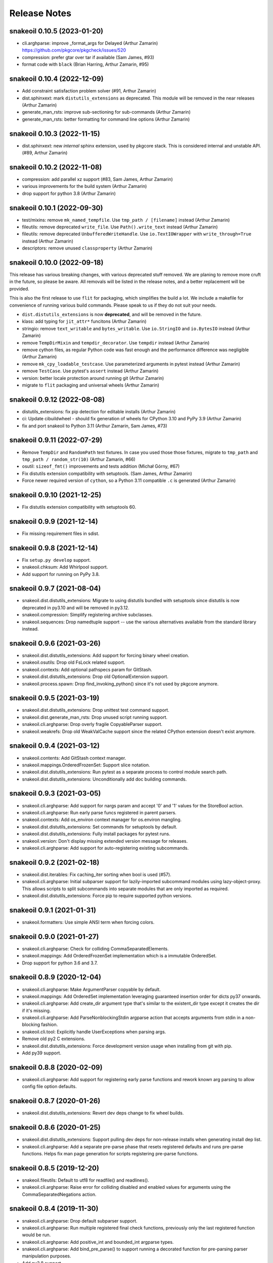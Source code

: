 =============
Release Notes
=============

snakeoil 0.10.5 (2023-01-20)
----------------------------

- cli.arghparse: improve _format_args for Delayed (Arthur Zamarin)
  https://github.com/pkgcore/pkgcheck/issues/520

- compression: prefer gtar over tar if available (Sam James, #93)

- format code with ``black`` (Brian Harring, Arthur Zamarin, #95)

snakeoil 0.10.4 (2022-12-09)
----------------------------

- Add constraint satisfaction problem solver (#91, Arthur Zamarin)

- dist.sphinxext: mark ``distutils_extensions`` as deprecated. This module will
  be removed in the near releases (Arthur Zamarin)

- generate_man_rsts: improve sub-sectioning for sub-commands (Arthur Zamarin)

- generate_man_rsts: better formatting for command line options (Arthur
  Zamarin)

snakeoil 0.10.3 (2022-11-15)
----------------------------

- dist.sphinxext: new *internal* sphinx extension, used by pkgcore stack. This
  is considered internal and unstable API. (#89, Arthur Zamarin)

snakeoil 0.10.2 (2022-11-08)
----------------------------

- compression: add parallel xz support (#83, Sam James, Arthur Zamarin)

- various improvements for the build system (Arthur Zamarin)

- drop support for python 3.8 (Arthur Zamarin)

snakeoil 0.10.1 (2022-09-30)
----------------------------

- test/mixins: remove ``mk_named_tempfile``. Use ``tmp_path / [filename]``
  instead (Arthur Zamarin)

- fileutils: remove deprecated ``write_file``. Use ``Path().write_text``
  instead (Arthur Zamarin)

- fileutils: remove deprecated ``UnbufferedWriteHandle``. Use
  ``io.TextIOWrapper`` with ``write_through=True`` instead (Arthur Zamarin)

- descriptors: remove unused ``classproperty`` (Arthur Zamarin)

snakeoil 0.10.0 (2022-09-18)
----------------------------

This release has various breaking changes, with various deprecated stuff
removed. We are planing to remove more cruft in the future, so please be aware.
All removals will be listed in the release notes, and a better replacement will
be provided.

This is also the first release to use ``flit`` for packaging, which simplifies
the build a lot. We include a makefile for convenience of running various build
commands. Please speak to us if they do not suit your needs.

- ``dist.distutils_extensions`` is now **deprecated**, and will be removed in
  the future.

- klass: add typing for ``jit_attr*`` funcitons (Arthur Zamarin)

- stringio: remove ``text_writable`` and ``bytes_writable``. Use
  ``io.StringIO`` and ``io.BytesIO`` instead (Arthur Zamarin)

- remove ``TempDirMixin`` and ``tempdir_decorator``. Use ``tempdir`` instead
  (Arthur Zamarin)

- remove cython files, as regular Python code was fast enough and the
  performance difference was negligible (Arthur Zamarin)

- remove ``mk_cpy_loadable_testcase``. Use parameterized arguments in pytest
  instead (Arthur Zamarin)

- remove ``TestCase``. Use pytest's ``assert`` instead (Arthur Zamarin)

- version: better locale protection around running git (Arthur Zamarin)

- migrate to ``flit`` packaging and universal wheels (Arthur Zamarin)

snakeoil 0.9.12 (2022-08-08)
----------------------------

- distutils_extensions: fix pip detection for editable installs (Arthur
  Zamarin)

- ci: Update cibuildwheel - should fix generation of wheels for CPython 3.10
  and PyPy 3.9 (Arthur Zamarin)

- fix and port snakeoil to Python 3.11 (Arthur Zamarin, Sam James, #73)

snakeoil 0.9.11 (2022-07-29)
----------------------------

- Remove ``TempDir`` and ``RandomPath`` test fixtures. In case you used those
  those fixtures, migrate to ``tmp_path`` and ``tmp_path / random_str(10)``
  (Arthur Zamarin, #66)

- osutil: ``sizeof_fmt()`` improvements and tests addition (Michał Górny, #67)

- Fix distutils extension compatibility with setuptools. (Sam James, Arthur
  Zamarin)

- Force newer required version of ``cython``, so a Python 3.11 compatible
  ``.c`` is generated (Arthur Zamarin)

snakeoil 0.9.10 (2021-12-25)
----------------------------

- Fix distutils extension compatibility with setuptools 60.

snakeoil 0.9.9 (2021-12-14)
---------------------------

- Fix missing requirement files in sdist.

snakeoil 0.9.8 (2021-12-14)
---------------------------

- Fix ``setup.py develop`` support.

- snakeoil.chksum: Add Whirlpool support.

- Add support for running on PyPy 3.8.

snakeoil 0.9.7 (2021-08-04)
---------------------------

- snakeoil.dist.distutils_extensions: Migrate to using distutils bundled with
  setuptools since distutils is now deprecated in py3.10 and will be removed in
  py3.12.

- snakeoil.compression: Simplify registering archive subclasses.

- snakeoil.sequences: Drop namedtuple support -- use the various alternatives
  available from the standard library instead.

snakeoil 0.9.6 (2021-03-26)
---------------------------

- snakeoil.dist.distutils_extensions: Add support for forcing binary wheel
  creation.

- snakeoil.osutils: Drop old FsLock related support.

- snakeoil.contexts: Add optional pathspecs param for GitStash.

- snakeoil.dist.distutils_extensions: Drop old OptionalExtension support.

- snakeoil.process.spawn: Drop find_invoking_python() since it's not used by
  pkgcore anymore.

snakeoil 0.9.5 (2021-03-19)
---------------------------

- snakeoil.dist.distutils_extensions: Drop unittest test command support.

- snakeoil.dist.generate_man_rsts: Drop unused script running support.

- snakeoil.cli.arghparse: Drop overly fragile CopyableParser support.

- snakeoil.weakrefs: Drop old WeakValCache support since the related CPython
  extension doesn't exist anymore.

snakeoil 0.9.4 (2021-03-12)
---------------------------

- snakeoil.contents: Add GitStash context manager.

- snakeoil.mappings.OrderedFrozenSet: Support slice notation.

- snakeoil.dist.distutils_extensions: Run pytest as a separate process to
  control module search path.

- snakeoil.dist.distutils_extensions: Unconditionally add doc building
  commands.

snakeoil 0.9.3 (2021-03-05)
---------------------------

- snakeoil.cli.arghparse: Add support for nargs param and accept '0' and '1'
  values for the StoreBool action.

- snakeoil.cli.arghparse: Run early parse funcs registered in parent parsers.

- snakeoil.contexts: Add os_environ context manager for os.environ mangling.

- snakeoil.dist.distutils_extensions: Set commands for setuptools by default.

- snakeoil.dist.distutils_extensions: Fully install packages for pytest runs.

- snakeoil.version: Don't display missing extended version message for
  releases.

- snakeoil.cli.arghparse: Add support for auto-registering existing
  subcommands.

snakeoil 0.9.2 (2021-02-18)
---------------------------

- snakeoil.dist.iterables: Fix caching_iter sorting when bool is used (#57).

- snakeoil.cli.arghparse: Initial subparser support for lazily-imported
  subcommand modules using lazy-object-proxy. This allows scripts to split
  subcommands into separate modules that are only imported as required.

- snakeoil.dist.distutils_extensions: Force pip to require supported
  python versions.

snakeoil 0.9.1 (2021-01-31)
---------------------------

- snakeoil.formatters: Use simple ANSI term when forcing colors.

snakeoil 0.9.0 (2021-01-27)
---------------------------

- snakeoil.cli.arghparse: Check for colliding CommaSeparatedElements.

- snakeoil.mappings: Add OrderedFrozenSet implementation which is a
  immutable OrderedSet.

- Drop support for python 3.6 and 3.7.

snakeoil 0.8.9 (2020-12-04)
---------------------------

- snakeoil.cli.arghparse: Make ArgumentParser copyable by default.

- snakeoil.mappings: Add OrderedSet implementation leveraging
  guaranteed insertion order for dicts py37 onwards.

- snakeoil.cli.arghparse: Add create_dir argument type that's
  similar to the existent_dir type except it creates the dir if
  it's missing.

- snakeoil.cli.arghparse: Add ParseNonblockingStdin argparse action
  that accepts arguments from stdin in a non-blocking fashion.

- snakeoil.cli.tool: Explicitly handle UserExceptions when parsing args.

- Remove old py2 C extensions.

- snakeoil.dist.distutils_extensions: Force development version
  usage when installing from git with pip.

- Add py39 support.

snakeoil 0.8.8 (2020-02-09)
---------------------------

- snakeoil.cli.arghparse: Add support for registering early parse functions and
  rework known arg parsing to allow config file option defaults.

snakeoil 0.8.7 (2020-01-26)
---------------------------

- snakeoil.dist.distutils_extensions: Revert dev deps change to fix wheel
  builds.

snakeoil 0.8.6 (2020-01-25)
---------------------------

- snakeoil.dist.distutils_extensions: Support pulling dev deps for non-release
  installs when generating install dep list.

- snakeoil.cli.arghparse: Add a separate pre-parse phase that resets registered
  defaults and runs pre-parse functions. Helps fix man page generation for
  scripts registering pre-parse functions.

snakeoil 0.8.5 (2019-12-20)
---------------------------

- snakeoil.fileutils: Default to utf8 for readfile() and readlines().

- snakeoil.cli.arghparse: Raise error for colliding disabled and enabled values
  for arguments using the CommaSeparatedNegations action.

snakeoil 0.8.4 (2019-11-30)
---------------------------

- snakeoil.cli.arghparse: Drop default subparser support.

- snakeoil.cli.arghparse: Run multiple registered final check functions,
  previously only the last registered function would be run.

- snakeoil.cli.arghparse: Add positive_int and bounded_int argparse types.

- snakeoil.cli.arghparse: Add bind_pre_parse() to support running a decorated
  function for pre-parsing parser manipulation purposes.

- Add py3.8 support.

snakeoil 0.8.3 (2019-09-13)
---------------------------

- contexts: Support modifying attributes from object instances with patch().

- Fix pickling various objects for pkgcore/pkgcheck parallelization work.

- strings: Add doc_dedent() for properly dedenting docstrings.

snakeoil 0.8.2 (2019-08-30)
---------------------------

- contexts: SplitExec: Set childpid attr before running _parent_setup().

- snakeoil.dist.distutils_extensions: Force sphinx to run at our chosen
  verbosity when running sdist.

snakeoil 0.8.1 (2019-08-23)
---------------------------

- snakeoil.dist.distutils_extensions: Fix sdist builds for pkgcore.

snakeoil 0.8.0 (2019-08-22)
---------------------------

- snakeoil.demandimport: Add new module for lazy loading to replace
  snakeoil.demandload.

- GPL2/BSD dual licensing was dropped to BSD as agreed by all contributors.

- snakeoil.klass: Add support for pull attribute list from __slots__ for
  DirProxy.

- snakeoil.klass: Add SlotsPicklingMixin class to aid pickling class with
  __slots__ defined.

- Minimum supported python version is now 3.6 (dropped python2 support).

- snakeoil.compression: Add generic archive/compressed file unpack support to
  aid in pkgcore's unpack() move from bash to python.

- snakeoil.cli.arghparse: Add CopyableParser class that allows for shallow
  copies of argparsers to be made that don't allow argument propagation to
  their ancestors.

- snakeoil.iterables: Add partition() function that splits an iterable into two
  iterables based on a given filter.

- snakeoil.log: Add suppress_logging context manager that allows suppressing
  logging messages at a given level.

- snakeoil.cli.arghparse: Add custom help action to show man pages for --help
  and still regular terminal output for -h.

- snakeoil.cli.arghparse: Add SubcmdAbbrevArgumentParser class that supports
  abbreviating subcommands.

- Merge pkgdist back into snakeoil.dist.distutils_extensions as pip now
  supports basic PEP 518 functionality so projects can depend on snakeoil to be
  pulled in before running setup.py.

- snakeoil.cli.arghparse: Add append variants of csv arg parsing actions.

- snakeoil.decorators: Add new module for various decorator utilities currently
  supporting splitexec, namespace, and coroutine decorators.

- snakeoil.contexts: Fix SplitExec when running under system tracers like coverage.

snakeoil 0.7.5 (2017-11-26)
---------------------------

- snakeoil.cli.tool: Tool: Force line buffering if redirecting or piping stdout.

- snakeoil.chksum: Add support for SHA3 and BLAKE2 hash functions -- BLAKE2 is
  now required by pkgcore to generate new manifests in the gentoo repo.

snakeoil 0.7.4 (2017-10-04)
---------------------------

- snakeoil.cli.arghparse: ArgumentParser: Allow add_subparsers() to be called
  multiple times, returning a cached action object for subsequent calls.

- snakeoil.cli.arghparse: ArgumentParser: Change subparsers property into an
  immutable dictionary with keys and values as subparser names and objects,
  respectively.

- snakeoil.contexts: SplitExec: Add support for passing back the exit status
  of the child process as the 'exit_status' attribute on the context manager.

- snakeoil.process.spawn: Add bash_version method to get the system bash
  shell version in the form of MAJOR.MINOR.PATCH.

snakeoil 0.7.3 (2017-09-27)
---------------------------

- snakeoil.contexts: SplitExec(): Run clean up method by default on SIGINT or
  SIGTERM.

- snakeoil.contexts: Add syspath() context manager that mangles sys.path as
  requested and reverts on exit.

- Fix documentation generation for modules with custom package dirs.

snakeoil 0.7.2 (2017-09-21)
---------------------------

- snakeoil.cli.arghparse: Add support to specify a default subparser for parser
  instances. This allows for things such as adding conflicting options to both
  the root command and subcommands without causing issues in addition to helping
  support default subparsers.

- Add initial support to replace C extensions with cython modules.

- snakeoil.contexts: Add patch context manager for modifying module
  attributes.

- snakeoil.cli.tool: New module for running scripts -- abstraction of pkgcore's
  method for running its commandline tools.

- snakeoil.process.spawn: Imported from pkgcore.spawn.

- snakeoil.process: Add fallback parameter to find_binary().

- snakeoil.strings: New module for string-related methods.

- snakeoil.dist.generate_docs: Support custom doc generation by projects.

- snakeoil.osutils: Add force_symlink() method.

snakeoil 0.7.1 (2016-10-30)
---------------------------

- Drop py3.3 support.

- snakeoil.process.namespaces: Ignore recursive remounting errors for the root
  directory. When layering namespaces only the first mount() call in this case
  will work, subsequent calls will raise invalid argument errors.

snakeoil 0.7.0 (2016-05-28)
---------------------------

- snakeoil.xml: Prefer lxml.etree when available.

- snakeoil.bash: Conditional line continuation support for iter_read_bash().

- snakeoil.dist.distutils_extensions: Move to external pkgdist project and
  bundle the standalone module to circumvent pre-setup parsing dep cycles.

- snakeoil.lists: Deprecated module name was renamed to snakeoil.sequences.
  Stub will exist with warnings until 0.8.

- snakeoil.osutils: Add supported_systems() decorator to support restricting
  functions to set of supported systems.

- snakeoil.process: Remove get_proc_count() and get_physical_proc_count().

- snakeoil.cli.arghparse: Add generic argparse related support from pkgcore.

snakeoil 0.6.6 (2015-12-13)
---------------------------

- snakeoil.cli: Add userquery() from pkgcore.ebuild.formatter.

- snakeoil.formatters: Don't force colored output if the terminal doesn't
  support it.

- Add support for adding extended docs to argparse arguments via the 'docs'
  kwarg. This allows for adding extended content meant for man pages directly
  to the arguments in scripts. To enable support, all that must be done is
  importing snakeoil.cli which will monkeypatch add_argument() from argparse to
  ignore 'docs' kwargs by default. The extended content can be pulled at
  certain times such as during doc generation by setting a flag, see
  snakeoil.dist.generate_man_rsts for example usage.

- snakeoil.dist.distutils_extensions: Drop get_number_of_processors() since
  multiprocessing.cpu_count is used instead.

- snakeoil.klass: Add patch decorator method for simplified monkeypatching.

- snakeoil.contextlib has been moved to snakeoil.contexts to avoid any potential
  namespace issues from contextlib in the stdlib.

snakeoil 0.6.5 (2015-08-10)
---------------------------

- snakeoil.process: Add is_running() that determines whether a process is
  running or not using the PID status from the proc filesystem.

- snakeoil.process: Deprecate get_physical_proc_count() and get_proc_count(),
  use cpu_count() from multiprocessing instead or other similar support.
  Support will be removed in 0.7.

- Add a build_py3 target to snakeoil.dist.distutils_extensions to allow for
  writing py3 compatible code and using 3to2 for conversion purposes instead of
  writing py2 compatible code and using 2to3 during project builds.

- Drop some extra complexity from snakeoil.osutils.ensure_dirs(), mostly this
  entails not altering perms on existing dirs anymore while traversing up the
  components of a given path.

- Add initial user namespace support functionality. Currently the process
  running the code gets its uid/gid mapped to root in the new namespace, but
  that will be made more configurable later on.

- Add support for setting the system hostname and domain name under a UTS
  namespace.

- Make sure child mount namespaces don't affect their parents. Some distros use
  shared rootfs mount namespaces by default so child mount namespace mount
  events propagate back up to their parents if they aren't made private or
  slaved.

- Move mount methods from snakeoil.osutils into their own module at
  snakeoil.osutils.mount.

- snakeoil.fileutils: add a touch(1) equivalent.

- Add the beginnings of a context manager module as snakeoil.contextlib.
  Currently this just includes the SplitExec class leveraged by pychroot.

- Move snakeoil.namespaces to snakeoil.process.namespaces since they directly
  relate to processes and we'll probably add a similar module for cgroups in
  the near future.

- snakeoil.version: format_version() was merged into get_version().

snakeoil 0.6.4 (2015-06-28)
---------------------------

- Add header install directory to the search path when building extensions.
  This helps fix building consumers like pkgcore in virtualenvs.

- Simplify snakeoil.xml by dropping deprecated elementtree related module
  fallbacks.

- Drop internal OrderedDict implementation from snakeoil.mappings, use the
  version from collections instead.

- Fix snakeoil.compatibility ConfigParser defaults so 3rd party usage doesn't
  get overridden.

- Add ctypes-based umount/umount2 wrapper in snakeoil.osutils.


snakeoil 0.6.3 (2015-04-01)
---------------------------

- Remove temporary plugincache generated during tests so it isn't installed.


snakeoil 0.6.2 (2015-04-01)
---------------------------

- Add locking for demandload replace operations during the scope modification
  phase, fixing threaded access.

- Fix fd leak during highly-threaded pmaint regen runs due to a cyclic
  reference issue in readlines_iter from snakeoil.fileutils.

- Fix py3k argument encoding for mount() from snakeoil.osutils.

- Add tox-based testsuite support.

- Drop distutils sdist filelist workaround and respect MANIFEST.in instead.


snakeoil 0.6.1 (2015-03-24)
---------------------------

- Add ProxiedAttrs mappings class used as a proxy mapping protocol to an
  object's attributes.

- Update namespace support and move it into snakeoil.namespaces.

- Add ctypes-based mount(2) wrapper in snakeoil.osutils.

- Deprecate snakeoil.modules.load_module, importlib.import_module should be
  used instead.

- Downgrade scope from a required argument to a optional keyword argument for
  demandload, the caller's global scope is used by default when no argument is
  passed.


snakeoil 0.6 (2014-12-01)
-------------------------

- Make sure shared memory has the right rwx permissions for multiprocessing
  semaphores.

- Fix race condition for demand compiled regexps which solves various threading
  issues including running a parallelized `pmaint regen` in pkgcore.

- Remove old compat snakeoil.fileutils imports from snakeoil.osutils and
  make_SlottedDict_kls from snakeoil.obj.

- Drop python2.4 any/all built-ins compat, python2.6 is_disjoint compat, and
  pre-python2.6 next built-in compat.

- Remove pre-python2.7 compat support including iterables.chain_from_iterables
  (use chain.from_iterable from itertools), is_disjoint (use
  isdisjoint), and built-in backports for all, any, and next.

- Drop deprecated currying.alias_class_method; use klass.alias_method.

- Migrate pkgcore.vdb.ondisk.bz2_data_source to
  snakeoil.data_source.bz2_source.

- Drop deprecated getters from snakeoil.data_source; attrs and functions
  should be accessed directly.

- Move snakeoil.fileutils.read_dict to snakeoil.bash.read_dict and drop
  compatibility shims for the iter_read_bash and read_bash_dict methods from
  fileutils.

- Add support to klass.steal_docs to clone docstrings from regular functions in
  addition to class functions.


snakeoil 0.5.3 (2013-09-26)
---------------------------

- Simplify sphinx-build handling, removing checks for Gentoo specific suffixes.

- Switch from pbzip2 to lbzip2 for parallel bzip2 support since lbzip2 can
  handle parallel decompression of regular non-lbzip2 compressed files unlike
  pbzip2.

- Fix python3.3 support.


snakeoil 0.5.2 (2012-10-17)
---------------------------

- Fixed doc generation for py3k, including threading appropriate python
  path/version down through the generation.


snakeoil 0.5.1 (2012-09-29)
----------------------------

- Fix corner case exception in formatter extension, cleanup potential
  NULL derefs.

- If hashlib has a whirlpool implementation, we use it and prefer it
  over mhash or our fallback implementation; it's faster, drops the
  GIL, and generally is the bees-knees.

- compatibility.raise_from no longer looses traceback information in
  >py3k.


snakeoil 0.5 (2012-08-04)
-------------------------

- lintplugins were updated to pylint 0.25.1 API; likely works with >=0.21.

- Added awareness of PEP3149 naming schemes to the namespace walkers.

- Fixed utime related race in 2to3 cacher; comes about due to python not
  stamping the inode w/ the exact float given, represents via a particular
  source file being converted a second time (typically breaking it); only
  triggerable in local development, however it's annoying, thus sorted.

- Effective immediately, python2.4 is no longer supported.  Last release
  was in '08, so really, really don't care anymore.

- snakeoil.chksum grew whirlpool support, including native python fallback.

- snakeoil.chksum grew sha512 support.

- snakeoil.sphinx_utils was added w/ two reusable/importable scripts;

  - generate_api_rsts.py: scans a given python namespace, generating properly
    structured ReST docs.  This is intended for better api doc generation than
    what sphinx's autodoc tools currently provide.

  - generate_news_rst.py: given a mostly ReST like NEWS/changelog file, this
    can convert into into pages like
    http://docs.snakeoil.googlecode.com/git/news.html .  Given appropriate
    args, it can bind in release urls, git shortlog urls, and generally make
    it fairly pretty while useful.

- snakeoil.version is now reusable for other projects, and the _verinfo format
  it uses has been converted to storing a dictionary (better deserialization
  namely via having it as a dict).

- snakeoil.distutils_extensions:

  - sphinx_build_doc now always returns
    a class for usage, rather than None if sphinx wasn't available.  Clients
    should use this, and structure their deps appropriately to not execute
    doc building unless desired (in which case it's better to have the command
    throw an error, instead of having distutils state "no such command" for
    a build_doc target for example).

  - build and install now support generating _verinfo files automatically
    from git, and installing them if the support is enabled.

  - All bzr related code has been ripped out in full.

- Docstring work, and general doc's overhaul (including site updates).

- snakeoil.process now exposes functionality for finding the number of
  actual HW cores, filtering out HT cpus.  This is relevant since certain
  operations (pbzip2 in particular) aren't any faster using HT- they just
  consume more cpu.

- Api's have been shifting a bit; compatibility was left in place, but
  large chunks of snakeoil.osutils and snakeoil.fileutils have moved to
  the appropriate place.

- Compression framework was added; snakeoil.compression.  Has built in
  awareness of pbzip2, parallelization, and will use the most efficient
  form it can to get things done (primarily threaded, but implemented
  in a fashion where the GIL doesn't matter thus can easily hit multi
  core).

- closerange compatibility method was added for <2.6; this method of
  closing is far faster than normal "scan all fds", thus exposing it.


snakeoil 0.4.6 (2011-12-14)
---------------------------

- for bash parsing, pass into shlex the file being read so that
  relative source calls can find the file correctly.  Issue #1.

- add currying.wrap_exception and currying.wrap_exception_complex


snakeoil 0.4.5 (2011-11-30)
---------------------------

- Fix defaultdict in py2.4 to be compatible with >=py2.5 defaultdict.

- Fix WeakRefFinalizer so that instances that are still strongly referenced
  at the time of sys.exit have their finalizers ran via atexit; specifically,
  run the finalizers only for that pid.


snakeoil 0.4.4 (2011-10-26)
---------------------------

- use sane permissions for directories created for tests.

- swallow ENOTDIR from readfiles and readlines if told to ignore
  missing files.


snakeoil 0.4.3 (2011-09-27)
---------------------------

- snakeoil.demandload is now threading aware, and no longer will complain
  if threading leads to an accidental already-replaced placeholder access.

- snakeoil.osutils.read* moved to snakeoil.fileutils; compatibility
  shim will be removed in 0.5.

- fileutils.write_file was added for quick one off writes.

- chksums generation now will parallelize where worthwhile.  Since this is
  python, GIL bouncing does occur, ultimately costing more total CPU for the
  larger/more chksums.  That said, it's overall faster going in parallel
  (for 4 chksummers, it's about 75% faster; for 2, about 40% faster).

  Again, note this is enabled by default.  To disable, parallelize=False.

- added snakeoil.process for getting processor count

- don't install compatibility_py3k.py if we're targetting py2k; no need,
  and it pisses off pyc generation.


snakeoil 0.4.2 (2011-09-02)
---------------------------

- compatibility.raise_from; compatibility across py2k/py3k for doing py3k
  raise EXCEPTION from CAUSE; see pep3134.  Primarily for raising an exception
  which was caused by another (casting an exception essentially).

- added klass.cached_property, and fixed klass.jit_attr to block bad usage
  that goes recursive.

- add distutils_extension for building sphinx docs

- if the invoking python has issue 7604 fixed, then use a fast single lookup
  version of delitem for slotted instances; else use the normal double lookup
  workaround.


snakeoil 0.4.1 (2011-06-22)
---------------------------

- issue 7567; python2.7.1 reintroduces it (2.7 lacked it).  Gentoo bug 350215.

- snakeoil.unittest_extensions was split out from distutils_extensions.

- snakeoil.obj.make_SlottedDict_kls moved to mappings; it'll be removed from
  snakeoil.obj in 0.5.

- currying.alias_class_method is now deprecated; use klass.alias_method
  instead.

- handle differing lib2to3 dependant on multiprocessing existance.


snakeoil 0.4 (2011-04-24)
-------------------------

- added snakeoil.klass.immutable_instance metaclass and an equivalent inject
  function for modifying the scope.  These are used to avoid classes adhoc'ing
  the same sort of functionality, rarely throwing appropriate/standardized
  exceptions.

- for any consumers of snakeoil's common header, for py2.4/py2.5 we've added
  suppression of the segfault potential for Py_CLEAR(tmp); see
  http://mail.python.org/pipermail/python-bugs-list/2008-July/055285.html
  for the sordid details.

- mappings.inject_getitem_as_getattr, and AttrAccessible were added.  The
  former is for modifying a class so that attribute access is proxied to
  item access (including rewriting KeyError to AttributeError); the latter
  is a general usable class for this.

- mappings.ListBackedDict and mappings.TupleBackedDict have been removed.

- demandload.demand_compile_regexp no longer returns the placeholder- instead
  it injects the placeholder directly into the scope, just like demandload
  does.

- added snakeoil.iterables.chain_from_iterable; this is compatibility for
  py2.4/py2.5, in >=py2.6 it just uses itertools.chain.from.iterable .

- initial work towards jython2.5 support.

- Massive amount of docstring work.  Yes, snakeoil is now documented and has
  examples.

- correct an off by one in caching_iter.

- snakeoil.dependant_methods.ForcedDepends grew two new methods;
  __set_stage_state__ for tweaking stage state manually, and
  __stage_step_callback__ for being notified on each stage completed.

- snakeoil.stringio; basically a py2k/py3k compatible set of class wrapping
  cStringIO/StringIO as necessary to provide readonly or writable versions of
  text vs bytes StringIO handles.  Note that readonly instances throw
  TypeError on write/truncate/etc, instead of cStringIO's behaviour or
  just not having the methods (or silently modifying things).

- pkgcore ticket 172; posix access technically allows for a root invoker to
  get a True result when doing X_OK on a non-executable file; this renders the
  function a fair bit useless for doing $PATH lookups for example, so we bundle
  a native python implementation that is fallen back to for userlands
  (opensolaris for example) that choose to implement that broken posix option.
  Linux/\*BSDs don't have this issue, so os.access is used for those userlands.

- pkgcore ticket 13; data_source.get* functions return handles that have
  .exceptions holding the exceptions they can throw, and that are caused by
  underlying implementation issues (versus caused by bad usage of the object).

- snakeoil data_source's will loose their get\_ methods in the next major
  version- they're kept strictly for compatibility.

- fix_copy.inject_copy will be removed after the next major version.  What
  remains does nothing.

- pkgcore.chksum was moved to snakeoil.chksum; pkgcore.interfaces.data_source
  was moved to snakeoil.data_source in addition.

- all bash functionality was split out of .fileutils into .bash

- osutils.readlines arg strip_newlines became strip_whitespace; if set,
  it'll wipe all leading/trailing whitespace from a line.

- snakeoil.weakrefs grew a new experimental metaclass; WeakRefFinalizer.
  Basically this class allows __del__ without the GC issues __del__ normally
  suffers.  Experimental, but should work- just keep in mind you get proxies
  back from users of that class.

- snakeoil.test.test_del_usage was added to scan for classes using __del__
  when they could use WeakRefFinalizer instead.

- snakeoil.lists.predicate_split; given a predicate function, a stream, and
  an optional key function (think DSU pattern for sorted), split the stream
  into two sequences- one sequence where the predicate evalutes true, the
  other sequence where it evaluates false.


- detect python bug 3770 (gentoo bug 330511), and disable multiprocessing
  for 2to3 conversion if it's found.


snakeoil 0.3.7 (2010-06-26)
---------------------------

- detect python bug 4660, and disable parallelization in 2to3 conversion if
  the system suffers from it.  This fixes an occasional "task_not_done"
  ValueError.

- minor optimization to TerminfoFormatters to cache and reuse TerminfoColor.
  Exempting the formatter, Terminfo* objects are now immutable

- snakeoil.mappings.defaultdict; compatibility implementation, defaults to
  collections.defaultdict for >=python-2.5, a native python implementation
  for 2.4



snakeoil 0.3.6.5 (2010-05-21)
-----------------------------

- add discard method to AtomicWriteFile to intentionally discard the
  updated content.

- fix initialization of RefCountingSet to set the refcount correctly on
  duplicate keys


snakeoil 0.3.6.4 (2010-04-21)
-----------------------------

- fix rare segfault potential with cpython generic_equality __eq__/__ne__
  when it's blindly transferred across classes.

- fix py3k handling of terminfo entries- xterm for example was affected.


snakeoil 0.3.6.3 (2010-03-14)
-----------------------------

- 'dumb' terminfo is no longer tempted- to useless to hack around it.

- get_formatters now properly falls back to plain text formatting if no
  terminfo could be found.


snakeoil 0.3.6.2 (2010-02-15)
-----------------------------

- overhauls to 2to3k support; speedup caching by near 16% via moving it into
  the process rather then as an external invocation.  Additionally fork the
  workers off to # of cpus on the system for parallelization when the results
  aren't cached.

- force -fno-strict-aliasing to be appended when it's invalidly left out by
  distutils internals.  See issue 969718 in pythons tracker.
  If you're using a non gcc compiler, you'll need to pass
  --disable-distutils-flag-fixing to disable the -fno-strict-aliasing
  additions.


snakeoil 0.3.6.1 (2010-02-07)
-----------------------------

- Licensing changes- see COPYING for specifics.  Majority of snakeoil
  is now GPL2/BSD 3 clause w/ a few exemptions.

- minor cleanup to extensions for GC support and stricter gcc.


snakeoil 0.3.6 (2010-01-08)
---------------------------

- add a cpy extension for jit_attr functionality; this brings the
  overhead down to effectively background noise for most usages.

- add a reflective_hash class to snakeoil.klass; this is primarily used
  for when the has is precomputed and stored somewhere.

- add an extension for ProtectedSet.__contains__; this levels a nice
  speedup for pcheck scans.

- enable a set of extensions for slots backed mappings; primarily affects
  pkgcore cache data objects, end result being pquery against a full
  repo in raw mode is about 8% faster overall.


snakeoil 0.3.5 (2009-12-27)
---------------------------

- snakeoil.struct_compat module was added; provides py2.4 compat, and
  adds read/write methods that take an fd and operate as unpack/pack
  against that fd.  This simplifies invocation/stream access primarily.

- add test_slot_shadowing; basically looks for __slots__ usage where
  a derivative class adds slotting the parent already provides, thus
  leading to a very unfun set of bugs and wasted memory.

- fix test_demandload_usage to properly recurse...


snakeoil 0.3.4 (2009-12-13)
---------------------------

- add compatibility.is_py3k_like for marking if it's >=py2.7, or py3k


snakeoil 0.3.3 (2009-10-26)
---------------------------

- use the registration framework for epydoc to make it aware of partials.

- monkeypatch pydoc.isdata on the fly to be aware of partials.  This
  makes pydoc output far more useful (and matches what is expected).

- experimental py3.1 support via 2to3.  setup.py automatically will
  convert the source if invoked by a py3k interpretter.

- snakeoil.osutils.readlines was expanded out into multiple functions,
  utf8, ascii, utf8_strict, ascii_strict, and bytes.  'Strict' means
  that we always want it decoded.  Non strict is useful when the file
  has some utf8 in it you don't care about, and don't want to take
  the codecs.open performance hit under py2k.  Under py3k, it's always
  decoded (required due to py3k changes).

- snakeoil.osutils.readfile was expanded out into multiple functions,
  utf8, ascii, ascii_strict, and bytes.  Use the appropriate one- this
  will make py3k compliance far easier.

- optimization in snakeoil.osutils.readlines; for small files, it's
  roughly a 4-8% speedup, for larger files (over half a meg) growing
  past 25%.  This puts its performance at roughly 2x over the open
  equivalent for small files, and near 10-15% faster for larger files.

- snakeoil.klass grew new properties to ease common tasks;
  jit_attr (invoke the target func to get the value, cache the value,
  return that value till the cached value is wiped).
  alias_attr (when that attr is accessed, hand the attribute the alias
  targets).

- snakeoil.compatibility additions; next, cmp, file_cls, and is_py3k, next,
  intern, sort_cmp (to paper over sorted no longer accepting a cmp arg), and
  sort_cmp (to paper over list.sort no longer accepting a cmp arg).

- snakeoil.klass.cached_hash; decorator to automatically cache the results
  of the target function.  primarily intended for __hash__ implementations.

- snakeoil.klass.inject_richcmp_methods_from_cmp ; passed a class scope,
  it'll automatically add __le__, __lt__, __gt__, __eq__, etc, via invoking
  __cmp__ if the python version is py3k.

- snakeoil/caching_2to3.py, a caching form of 2to3 that relies on an
  env var 'PY2TO3_CACHEDIR' to determine where to store cached versions
  of converted source.  Algorithm behind the cache is md5 based- if the
  md5 of the targeted source exists in the cachedir, it reuses the results
  from the previous run instead of invoking 2to3.  Massive performance
  speed up from this- uncached, setup.py test is ~32s.  cached, ~1.9s.
  That said, this is experimental- bug reports welcome however.

- setup.py test has been heavily enhanced- now it does its testing
  against a standalone install of the source, should have zero
  side affects on the underlying source.

- paper over a bug in cElementTree where it fails to import fully, but
  doesn't raise ImportError.  This address upstream python bug 3475.

- snakeoil no longer installs a bundled copy of elementtree if the
  python version is 2.5 or higher (no need, python bundles its own).

- snakeoil.test.test_demandload_usage now supports blacklisting- this
  is primarily useful for blocking py3k specific modules from being checked
  under py2k, and vice versa.

- in test_demandload_usage helper functionality it's possible for
  a file to disappear under its feet- ignore it, lock files from
  trial can trigger this.  Note it via logging.warn, and continue.


snakeoil 0.3.2 (2009-03-24)
---------------------------

- handle a race condition in ensure_dirs where the directory is created
  underfoot (thus a non issue).

- massive memory reduction for snakeoil.tar monkey patching;
  via punting the unused .buf storage (512 byes per TarInfo).  Grand total,
  this is a 70% reduction of the memory used compared to vanilla TarInfo
  (50% less then snakeoil 0.3).

- tweak snakeoil.tar monkey patching to re-enable memory savings on python2.6

- correct python2.6 compatibility issues; __(sizeof|format|subclasshook)__
  awareness, and handle getattr throwing AttributeError in the infinite
  recursion getattr tests.

- for test_demandload_usage, output the exception that caused the demandload
  'touch' to fail.


snakeoil 0.3.1 (2008-11-07)
---------------------------

- pkgcore ticket 215; fixup corner case errors in normpath cpy.


snakeoil 0.3 (2008-08-28)
-------------------------

- refactor dependant_methods to stop creating strong cycles that the python
  vm seems unable to break.  Shift the func storage away from .raw_func to
  .sd_raw_func in addition.  Add in __(un|)wrap_stage_dependencies__ so that
  invocation of unwrap then wrap will make changes to stage_depends take
  affect.

- intern gname and uname for TarInfo objects via property trickery- again,
  purpose being less memory usage.

- AtomicFile now marks itself as initially finalized until it has a fd; this
  removes spurios complaints from __del__

- LimitedChangeSet got an additional kwarg; key_validator.  A function can
  be passed in via this to do validation of the desired key- either it throws
  an exception, or returns the key to use.


snakeoil 0.2 (2008-03-18)
-------------------------

- snakeoil.fileutils.iter_read_bash and friends grew an allow_inline_comment
  param to control stripping of inlined comments; defaults to True.

- bash parsing bug where "x=y" w/out a trailing newline wasn't returning the
  'y' value.

- x=-* (specifically unquoted) is a valid assignment, fixed.

- added SNAKEOIL_DEMANDLOAD_PROTECTION environment variable- if set to
  something other then 'yes', disables the placeholder checks.
  Main intention for this functionality is for when code is introspecting
  demandload consuming code (epydoc for example), and inadvertantly triggers
  the access multiple times.


snakeoil 0.1 (2007-11-11)
-------------------------

- Add a cpython version of snakeoil.formatters.


snakeoil 0.1-rc2 (2007-07-06)
-----------------------------

- Pulled in any/all cpy extensions if not available in current python version.

- Added several pylint checks for naughty things like bool(len(seq)), itering
  over dict.keys() and shadowing builtins.

- Misc doc improvements.

- Rewrite demandload with a new multiple arg style, and update the appropriate
  pylint checker.

- Fix title updating by flushing the formatter's stream.

- overhaul demandload test case for consuming code.

- Add snakeoil.containers.SetMixin to provide set methods for various
  objects.

- Remove snakeoil.const - unused.

- Improve test coverage in general.

- Add folding dicts.

- Move snakeoil.file to snakeoil.fileutils.

- Initial release, split out from pkgcore.util.*.
